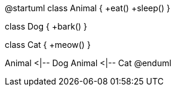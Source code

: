 @startuml
class Animal {
+eat()
+sleep()
}

class Dog {
+bark()
}

class Cat {
+meow()
}

Animal <|-- Dog
Animal <|-- Cat
@enduml
